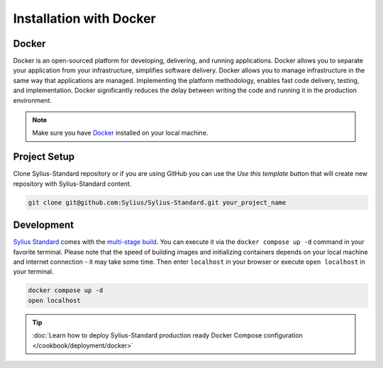 .. index::
   single: Installation

Installation with Docker
========================

Docker
------

Docker is an open-sourced platform for developing, delivering, and running applications. Docker allows you to separate your
application from your infrastructure, simplifies software delivery. Docker allows you to manage infrastructure in the
same way that applications are managed. Implementing the platform methodology, enables fast code delivery,
testing, and implementation. Docker significantly reduces the delay between writing the code and running it in the production environment.

.. note::

    Make sure you have `Docker <https://docs.docker.com/get-docker/>`_ installed on your local machine.

Project Setup
-------------

Clone Sylius-Standard repository or if you are using GitHub you can use the *Use this template* button that will create new repository
with Sylius-Standard content.

.. code-block:: bash

    git clone git@github.com:Sylius/Sylius-Standard.git your_project_name

Development
-----------

`Sylius Standard <https://github.com/Sylius/Sylius-Standard>`_ comes with the `multi-stage build <https://docs.docker.com/develop/develop-images/multistage-build/>`_.
You can execute it via the ``docker compose up -d`` command in your favorite terminal. Please note that the speed of building images
and initializing containers depends on your local machine and internet connection - it may take some time. Then enter ``localhost`` in your browser or execute ``open localhost`` in your terminal.

.. code-block:: bash

    docker compose up -d
    open localhost

.. tip::

    :doc:`Learn how to deploy Sylius-Standard production ready Docker Compose configuration </cookbook/deployment/docker>`
